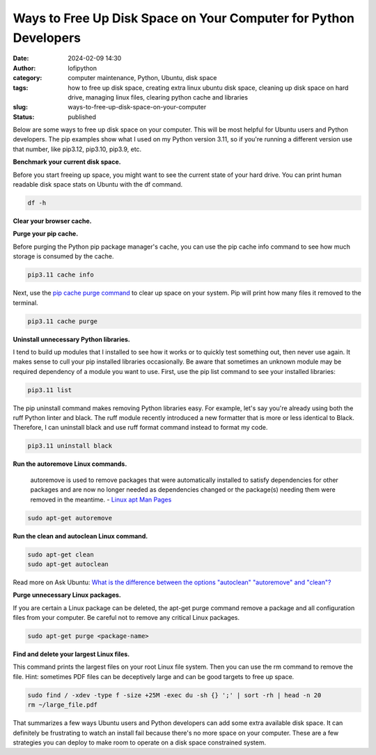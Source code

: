 Ways to Free Up Disk Space on Your Computer for Python Developers
#################################################################
:date: 2024-02-09 14:30
:author: lofipython
:category: computer maintenance, Python, Ubuntu, disk space
:tags: how to free up disk space, creating extra linux ubuntu disk space, cleaning up disk space on hard drive, managing linux files, clearing python cache and libraries
:slug: ways-to-free-up-disk-space-on-your-computer
:status: published

Below are some ways to free up disk space on your computer. This will be most helpful
for Ubuntu users and Python developers. The pip examples show what I used on my Python
version 3.11, so if you're running a different version use that number, like
pip3.12, pip3.10, pip3.9, etc.

**Benchmark your current disk space.**

Before you start freeing up space, you might want to see the current state of your
hard drive. You can print human readable disk space stats on Ubuntu with the df command.

.. code:: console

  df -h


.. image:: {static}/images/readdiskspacedfh.png
  :alt: read disk space stats on Ubuntu

**Clear your browser cache.**

.. image:: {static}/images/clearchromecache.png
  :alt: read disk space stats on Ubuntu

**Purge your pip cache.**

Before purging the Python pip package manager's cache, you can use the pip cache info command to see how much
storage is consumed by the cache.

.. code:: console

   pip3.11 cache info

Next, use the `pip cache purge command <https://pip.pypa.io/en/stable/cli/pip_cache/>`__
to clear up space on your system. Pip will print how many files it removed to the terminal.

.. code:: console

   pip3.11 cache purge


.. image:: {static}/images/pipcachepurge.png
  :alt: clear the pip package manager cache

**Uninstall unnecessary Python libraries.**

I tend to build up modules that I installed to see how it works or to quickly test something out,
then never use again. It makes sense to cull your pip installed libraries occasionally.
Be aware that sometimes an unknown module may be required dependency of a module
you want to use. First, use the pip list command to see your installed libraries:

.. code:: console

   pip3.11 list

.. image:: {static}/images/piplist.png
  :alt: view pip installed libraries

The pip uninstall command makes removing Python libraries easy.
For example, let's say you're already using both the ruff Python linter and black.
The ruff module recently introduced a new formatter that is more or less identical
to Black. Therefore, I can uninstall black and use ruff format command instead
to format my code.

.. code:: console

   pip3.11 uninstall black


**Run the autoremove Linux commands.**

  autoremove is used to remove packages that were automatically installed to satisfy
  dependencies for other packages and are now no longer needed as dependencies changed
  or the package(s) needing them were removed in the meantime.
  - `Linux apt Man Pages <https://manpages.ubuntu.com/manpages/xenial/man8/apt.8.html>`__

.. code:: console

  sudo apt-get autoremove


**Run the clean and autoclean Linux command.**

.. code:: console

    sudo apt-get clean
    sudo apt-get autoclean


Read more on Ask Ubuntu: `What is the difference between the options "autoclean" "autoremove" and "clean"? <https://askubuntu.com/questions/3167/what-is-difference-between-the-options-autoclean-autoremove-and-clean>`__

**Purge unnecessary Linux packages.**

If you are certain a Linux package can be deleted, the apt-get purge command remove a
package and all configuration files from your computer. Be careful not to remove
any critical Linux packages.

.. code:: console

    sudo apt-get purge <package-name>


**Find and delete your largest Linux files.**

This command prints the largest files on your root Linux file system. Then you can
use the rm command to remove the file. Hint: sometimes PDF files can be deceptively
large and can be good targets to free up space.

.. code:: console

    sudo find / -xdev -type f -size +25M -exec du -sh {} ';' | sort -rh | head -n 20
    rm ~/large_file.pdf

That summarizes a few ways Ubuntu users and Python developers can add some extra available
disk space. It can definitely be frustrating to watch an install fail because there's
no more space on your computer. These are a few strategies you can deploy to make room
to operate on a disk space constrained system.
